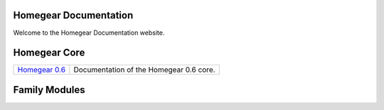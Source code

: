 Homegear Documentation
======================

Welcome to the Homegear Documentation website.


Homegear Core
=============

+------------------------------------------------------------------------------------+--------------------------------------------------------------------------------------------------------------------------------------------------+
| `Homegear 0.6 <https://doc.homegear.eu/data/homegear/>`_                           | Documentation of the Homegear 0.6 core.                                                                                                          |
+------------------------------------------------------------------------------------+--------------------------------------------------------------------------------------------------------------------------------------------------+


Family Modules
==============

+------------------------------------------------------------------------------------+--------------------------------------------------------------------------------------------------------------------------------------------------+
| `HomeMatic BidCoS <https://doc.homegear.eu/data/homegear-homematicbidcos/>`_       | Documentation of the Homegear HomeMatic BidCoS family module.                                                                                    |+------------------------------------------------------------------------------------+--------------------------------------------------------------------------------------------------------------------------------------------------+
| `Intertechno <https://doc.homegear.eu/data/homegear-intertechno/>`         _       | Documentation of the Homegear Intertechno family module.                                                                                         |
+------------------------------------------------------------------------------------+--------------------------------------------------------------------------------------------------------------------------------------------------+
| `KNX <https://doc.homegear.eu/data/homegear-knx/>`_                                | Documentation of the Homegear KNX family module.                                                                                                 |
+------------------------------------------------------------------------------------+--------------------------------------------------------------------------------------------------------------------------------------------------+
| `Sonos <https://doc.homegear.eu/data/homegear-sonos/>`_                            | Documentation of the Homegear Sonos family module.                                                                                               |
+------------------------------------------------------------------------------------+--------------------------------------------------------------------------------------------------------------------------------------------------+
